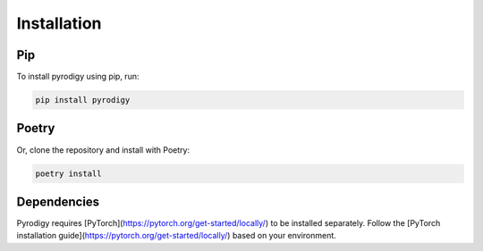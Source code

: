 Installation
============

Pip
---------

To install pyrodigy using pip, run:

.. code-block:: bash

   pip install pyrodigy


Poetry
---------

Or, clone the repository and install with Poetry:

.. code-block:: bash

   poetry install

Dependencies
------------

Pyrodigy requires [PyTorch](https://pytorch.org/get-started/locally/) to be installed separately. 
Follow the [PyTorch installation guide](https://pytorch.org/get-started/locally/) based on your environment.

